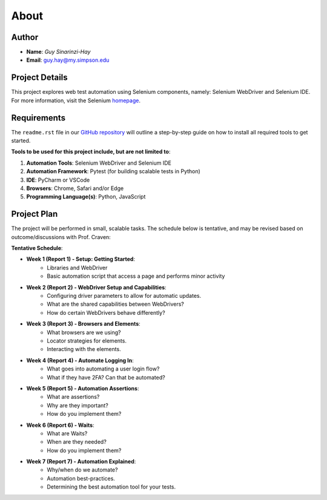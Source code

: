 About
=====

Author
------
* **Name**: *Guy Sinarinzi-Hay*

* **Email**: guy.hay@my.simpson.edu

Project Details
---------------

This project explores web test automation using Selenium components, namely:
Selenium WebDriver and Selenium IDE. For more information, visit the Selenium `homepage <https://www.selenium.dev/>`_.


Requirements
------------

The ``readme.rst`` file in our `GitHub repository <https://github.com/haybgq/cis385/blob/main/readme.rst>`_
will outline a step-by-step guide on how to install all required tools to
get started.

**Tools to be used for this project include, but are not limited to**:

#. **Automation Tools**: Selenium WebDriver and Selenium IDE
#. **Automation Framework**: Pytest (for building scalable tests in Python)
#. **IDE**: PyCharm or VSCode
#. **Browsers**: Chrome, Safari and/or Edge
#. **Programming Language(s)**: Python, JavaScript

Project Plan
---------------------

The project will be performed in small, scalable tasks. The schedule below is
tentative, and may be revised based on outcome/discussions with Prof. Craven:

**Tentative Schedule**:

* **Week 1 (Report 1) - Setup: Getting Started**:
    * Libraries and WebDriver
    * Basic automation script that access a page and performs minor activity

* **Week 2 (Report 2) - WebDriver Setup and Capabilities**:
    * Configuring driver parameters to allow for automatic updates.
    * What are the shared capabilities between WebDrivers?
    * How do certain WebDrivers behave differently?

* **Week 3 (Report 3) - Browsers and Elements**:
    * What browsers are we using?
    * Locator strategies for elements.
    * Interacting with the elements.

* **Week 4 (Report 4) - Automate Logging In**:
    * What goes into automating a user login flow?
    * What if they have 2FA? Can that be automated?

* **Week 5 (Report 5) - Automation Assertions**:
    * What are assertions?
    * Why are they important?
    * How do you implement them?

* **Week 6 (Report 6) - Waits**:
    * What are Waits?
    * When are they needed?
    * How do you implement them?

* **Week 7 (Report 7) - Automation Explained**:
    * Why/when do we automate?
    * Automation best-practices.
    * Determining the best automation tool for your tests.